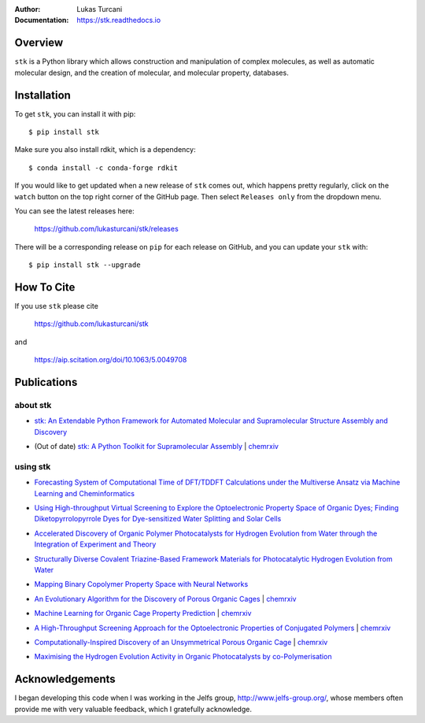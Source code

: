 :author: Lukas Turcani
:Documentation: https://stk.readthedocs.io

.. figure:: docs/source/figures/stk.png

.. image:: https://github.com/lukasturcani/stk/workflows/tests/badge.svg?branch=master
    :target: https://github.com/lukasturcani/stk/actions?query=branch%3Amaster

.. image:: https://readthedocs.org/projects/stk/badge/?version=latest
    :target: https://stk.readthedocs.io

Overview
========

``stk`` is a Python library which allows construction and
manipulation of complex molecules, as well as automatic
molecular design, and the creation of molecular, and molecular
property, databases.

Installation
============

To get ``stk``, you can install it with pip::

    $ pip install stk

Make sure you also install rdkit, which is a dependency::

    $ conda install -c conda-forge rdkit

If you would like to get updated when a new release of ``stk`` comes
out, which happens pretty regularly, click on the ``watch`` button on
the top right corner of the GitHub page. Then select ``Releases only``
from the dropdown menu.

You can see the latest releases here:

    https://github.com/lukasturcani/stk/releases

There will be a corresponding release on ``pip`` for each release
on GitHub, and you can update your ``stk`` with::

    $ pip install stk --upgrade

How To Cite
===========

If you use ``stk`` please cite

    https://github.com/lukasturcani/stk

and

    https://aip.scitation.org/doi/10.1063/5.0049708


Publications
============

about stk
---------

* `stk: An Extendable Python Framework for Automated Molecular and
  Supramolecular Structure Assembly and Discovery`__

__ https://aip.scitation.org/doi/10.1063/5.0049708

* (Out of date) `stk: A Python Toolkit for Supramolecular Assembly`__
  | chemrxiv__

__ https://onlinelibrary.wiley.com/doi/abs/10.1002/jcc.25377
__ https://chemrxiv.org/articles/STK_A_Python_Toolkit_for_Supramolecular_Assembly/6127826

using stk
---------

* `Forecasting System of Computational Time of DFT/TDDFT Calculations
  under the Multiverse Ansatz via Machine Learning and
  Cheminformatics`__

__ https://pubs.acs.org/doi/full/10.1021/acsomega.0c04981

* `Using High-throughput Virtual Screening to Explore the
  Optoelectronic Property Space of Organic Dyes; Finding
  Diketopyrrolopyrrole Dyes for Dye-sensitized Water Splitting and
  Solar Cells`__

__ https://pubs.rsc.org/en/content/articlelanding/2021/SE/D0SE00985G#!divAbstract

* `Accelerated Discovery of Organic Polymer Photocatalysts for Hydrogen
  Evolution from Water through the Integration of Experiment and
  Theory`__

__ https://pubs.acs.org/doi/abs/10.1021/jacs.9b03591

* `Structurally Diverse Covalent Triazine-Based Framework Materials for
  Photocatalytic Hydrogen Evolution from Water`__

__ https://pubs.acs.org/doi/full/10.1021/acs.chemmater.9b02825

* `Mapping Binary Copolymer Property Space with Neural Networks`__

__ https://pubs.rsc.org/ko/content/articlehtml/2019/sc/c8sc05710a

* `An Evolutionary Algorithm for the Discovery of Porous Organic
  Cages`__ | chemrxiv__

__ https://pubs.rsc.org/en/content/articlelanding/2018/sc/c8sc03560a#!divAbstract
__ https://chemrxiv.org/articles/An_Evolutionary_Algorithm_for_the_Discovery_of_Porous_Organic_Cages/6954557

* `Machine Learning for Organic Cage Property Prediction`__
  | chemrxiv__

__ https://pubs.acs.org/doi/10.1021/acs.chemmater.8b03572
__ https://chemrxiv.org/articles/Machine_Learning_for_Organic_Cage_Property_Prediction/6995018

* `A High-Throughput Screening Approach for the Optoelectronic
  Properties of Conjugated Polymers`__ | chemrxiv__

__ https://pubs.acs.org/doi/abs/10.1021/acs.jcim.8b00256
__ https://chemrxiv.org/articles/A_High-Throughput_Screening_Approach_for_the_Optoelectronic_Properties_of_Conjugated_Polymers/6181841

* `Computationally-Inspired Discovery of an Unsymmetrical Porous
  Organic Cage`__ | chemrxiv__

__ https://pubs.rsc.org/en/content/articlelanding/2018/nr/c8nr06868b#!divAbstract
__ https://chemrxiv.org/articles/Computationally-Inspired_Discovery_of_an_Unsymmetrical_Porous_Organic_Cage/6863684

* `Maximising the Hydrogen Evolution Activity in Organic Photocatalysts
  by co-Polymerisation`__

__ https://pubs.rsc.org/en/Content/ArticleLanding/TA/2018/C8TA04186E#!divAbstract


Acknowledgements
================

I began developing this code when I was working in the Jelfs group,
http://www.jelfs-group.org/, whose members often provide me with
very valuable feedback, which I gratefully acknowledge.
